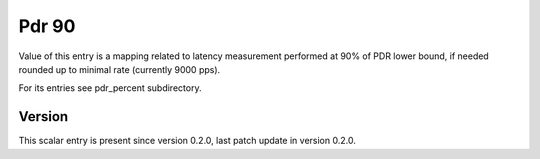 ..
   Copyright (c) 2021 Cisco and/or its affiliates.
   Licensed under the Apache License, Version 2.0 (the "License");
   you may not use this file except in compliance with the License.
   You may obtain a copy of the License at:
..
       http://www.apache.org/licenses/LICENSE-2.0
..
   Unless required by applicable law or agreed to in writing, software
   distributed under the License is distributed on an "AS IS" BASIS,
   WITHOUT WARRANTIES OR CONDITIONS OF ANY KIND, either express or implied.
   See the License for the specific language governing permissions and
   limitations under the License.


Pdr 90
^^^^^^

Value of this entry is a mapping related to latency measurement
performed at 90% of PDR lower bound, if needed rounded up
to minimal rate (currently 9000 pps).

For its entries see pdr_percent subdirectory.

Version
~~~~~~~

This scalar entry is present since version 0.2.0,
last patch update in version 0.2.0.
